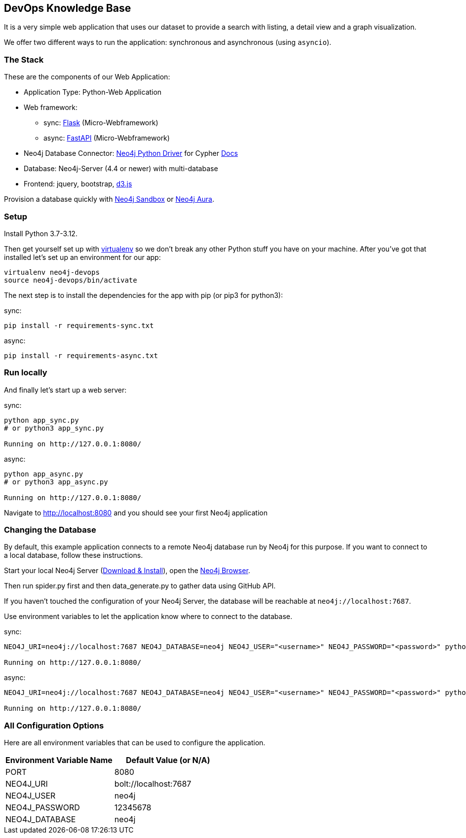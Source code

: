 == DevOps Knowledge Base

It is a very simple web application that uses our dataset to provide a search with listing, a detail view and a graph visualization.

We offer two different ways to run the application: synchronous and asynchronous (using `asyncio`).

=== The Stack

These are the components of our Web Application:

* Application Type:         Python-Web Application
* Web framework:
  - sync: https://palletsprojects.com/p/flask/[Flask] (Micro-Webframework)
  - async: https://fastapi.tiangolo.com/[FastAPI] (Micro-Webframework)
* Neo4j Database Connector: https://github.com/neo4j/neo4j-python-driver[Neo4j Python Driver] for Cypher https://neo4j.com/developer/python[Docs]
* Database:                 Neo4j-Server (4.4 or newer) with multi-database
* Frontend:                 jquery, bootstrap, https://d3js.org/[d3.js]

Provision a database quickly with https://sandbox.neo4j.com/?usecase=movies[Neo4j Sandbox] or https://neo4j.com/cloud/aura/[Neo4j Aura].

=== Setup

Install Python 3.7-3.12.

Then get yourself set up with link:http://docs.python-guide.org/en/latest/dev/virtualenvs/[virtualenv] so we don't break any other Python stuff you have on your machine. After you've got that installed let's set up an environment for our app:

[source]
----
virtualenv neo4j-devops
source neo4j-devops/bin/activate
----

The next step is to install the dependencies for the app with pip (or pip3 for python3):

sync:

[source]
----
pip install -r requirements-sync.txt
----

async:

[source]
----
pip install -r requirements-async.txt
----

=== Run locally

And finally let's start up a web server:

sync:

[source]
----
python app_sync.py
# or python3 app_sync.py

Running on http://127.0.0.1:8080/
----

async:

[source]
----
python app_async.py
# or python3 app_async.py

Running on http://127.0.0.1:8080/
----

Navigate to http://localhost:8080 and you should see your first Neo4j application


=== Changing the Database
By default, this example application connects to a remote Neo4j database run by
Neo4j for this purpose. If you want to connect to a local database, follow these
instructions.

Start your local Neo4j Server (http://neo4j.com/download[Download & Install]),
open the http://localhost:7474[Neo4j Browser]. 

Then run spider.py first and then data_generate.py to gather data using GitHub API.

If you haven't touched the configuration of your Neo4j Server, the database will
be reachable at `neo4j://localhost:7687`.

Use environment variables to let the application know where to connect to the
database.

sync:

[source]
----
NEO4J_URI=neo4j://localhost:7687 NEO4J_DATABASE=neo4j NEO4J_USER="<username>" NEO4J_PASSWORD="<password>" python movies_sync.py

Running on http://127.0.0.1:8080/
----

async:

[source]
----
NEO4J_URI=neo4j://localhost:7687 NEO4J_DATABASE=neo4j NEO4J_USER="<username>" NEO4J_PASSWORD="<password>" python movies_async.py

Running on http://127.0.0.1:8080/
----


=== All Configuration Options

Here are all environment variables that can be used to configure the
application.

[%header,cols=2*]
|===
|Environment Variable Name
|Default Value (or N/A)

|PORT
|8080

|NEO4J_URI
|bolt://localhost:7687

|NEO4J_USER
|neo4j

|NEO4J_PASSWORD
|12345678

|NEO4J_DATABASE
|neo4j
|===

